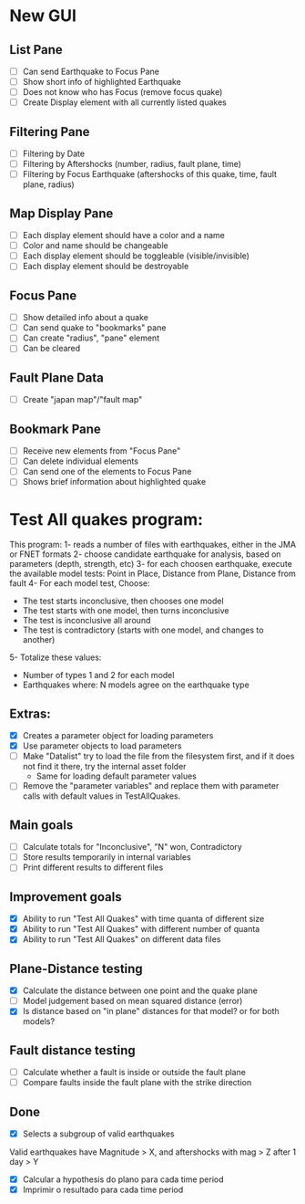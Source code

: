 * New GUI
** List Pane
   - [ ] Can send Earthquake to Focus Pane
   - [ ] Show short info of highlighted Earthquake
   - [ ] Does not know who has Focus (remove focus quake)
   - [ ] Create Display element with all currently listed quakes

** Filtering Pane
   - [ ] Filtering by Date
   - [ ] Filtering by Aftershocks (number, radius, fault plane, time)
   - [ ] Filtering by Focus Earthquake (aftershocks of this quake, time, fault plane, radius)

** Map Display Pane
   - [ ] Each display element should have a color and a name
   - [ ] Color and name should be changeable
   - [ ] Each display element should be toggleable (visible/invisible)
   - [ ] Each display element should be destroyable

** Focus Pane
   - [ ] Show detailed info about a quake
   - [ ] Can send quake to "bookmarks" pane
   - [ ] Can create "radius", "pane" element
   - [ ] Can be cleared

** Fault Plane Data
   - [ ] Create "japan map"/"fault map"

** Bookmark Pane
   - [ ] Receive new elements from "Focus Pane"
   - [ ] Can delete individual elements
   - [ ] Can send one of the elements to Focus Pane
   - [ ] Shows brief information about highlighted quake

* Test All quakes program:
  This program:
  1- reads a number of files with earthquakes, either in the JMA or FNET formats
  2- choose candidate earthquake for analysis, based on parameters (depth, strength, etc)
  3- for each choosen earthquake, execute the available model tests:
     Point in Place, Distance from Plane, Distance from fault
  4- For each model test, Choose:
     - The test starts inconclusive, then chooses one model
     - The test starts with one model, then turns inconclusive
     - The test is inconclusive all around
     - The test is contradictory (starts with one model, and changes to another)
  5- Totalize these values:
     - Number of types 1 and 2 for each model
     - Earthquakes where: N models agree on the earthquake type

** Extras:
   - [X] Creates a parameter object for loading parameters
   - [X] Use parameter objects to load parameters
   - [ ] Make "Datalist" try to load the file from the filesystem
     first, and if it does not find it there, try the internal asset folder
     - Same for loading default parameter values
   - [ ] Remove the "parameter variables" and replace them with parameter calls 
     with default values in TestAllQuakes.

** Main goals
   - [ ] Calculate totals for "Inconclusive", "N" won, Contradictory
   - [ ] Store results temporarily in internal variables
   - [ ] Print different results to different files

** Improvement goals
   - [X] Ability to run "Test All Quakes" with time quanta of different size
   - [X] Ability to run "Test All Quakes" with different number of quanta
   - [X] Ability to run "Test All Quakes" on different data files

** Plane-Distance testing
   - [X] Calculate the distance between one point and the quake plane
   - [ ] Model judgement based on mean squared distance (error)
   - [X] Is distance based on "in plane" distances for that model? or for both models?

** Fault distance testing
   - [ ] Calculate whether a fault is inside or outside the fault plane
   - [ ] Compare faults inside the fault plane with the strike direction

** Done
   - [X] Selects a subgroup of valid earthquakes
   Valid earthquakes have Magnitude > X, and aftershocks with mag > Z
   after 1 day > Y
   - [X] Calcular a hypothesis do plano para cada time period
   - [X] Imprimir o resultado para cada time period

